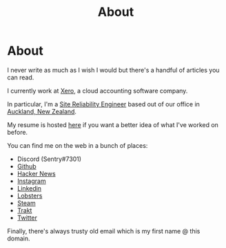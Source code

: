 #+title: About
#+HUGO_BASE_DIR: ../
#+HUGO_SECTION: /

* About
:PROPERTIES:
:EXPORT_FILE_NAME: /about
:EXPORT_HUGO_CUSTOM_FRONT_MATTER: :datetype "hidden"
:END:

I never write as much as I wish I would but there's a handful of articles you can read.

I currently work at [[https://xero.com/nz/][Xero]], a cloud accounting software company.

In particular, I'm a [[https://en.wikipedia.org/wiki/Site_Reliability_Engineering][Site Reliability Engineer]] based out of our office in [[https://en.wikipedia.org/wiki/Auckland][Auckland, New Zealand]].

My resume is hosted [[/resume.pdf][here]] if you want a better idea of what I've worked on before.

You can find me on the web in a bunch of places:

- Discord (Sentry#7301)
- [[https://github.com/marcus-crane][Github]]
- [[https://news.ycombinator.com/user?id=spondyl][Hacker News]]
- [[https://instagram.com/sentryism][Instagram]]
- [[https://linkedin.com/in/marcus-crane][Linkedin]]
- [[https://lobste.rs/u/sentry][Lobsters]]
- [[https://steamcommunity.com/id/sandtree][Steam]]
- [[https://trakt.tv/user/sentry][Trakt]]
- [[https://twitter.com/sentreh][Twitter]]

Finally, there's always trusty old email which is my first name @ this domain.
